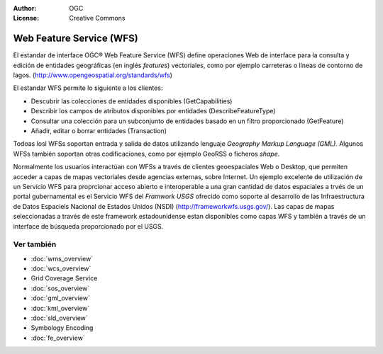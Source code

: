 .. Writing Tip:
  Writing tips describe what content should be in the following section.

.. Writing Tip:
  Metadatos de este documento

:Author: OGC
:License: Creative Commons

.. Writing Tip:
  The following becomes a HTML anchor for hyperlinking to this page

.. _wfs-overview:

.. Writing Tip: 
  Project logos are stored here:
    https://svn.osgeo.org/osgeo/livedvd/gisvm/trunk/doc/images/project_logos/
  and accessed here:
    ../../images/project_logos/<filename>
  A symbolic link to the images directory is created during the build process.

.. image:: ../../images/project_logos/logo-OGC-left.png
  :scale: 100 %
  :alt: OGC logo
  :align: right

.. image:: ../../images/project_logos/logo-OGC-right.png
  :scale: 100 %
  :alt: OGC logo
  :align: right

.. Writing Tip: Name of application

Web Feature Service (WFS)
=========================

.. Writing Tip:
  1 párrafo o 2 definen lo que es el estandar.

El estandar de interface OGC® Web Feature Service (WFS)  define operaciones Web de interface para la consulta y edición de entidades geográficas (en inglés *features*) vectoriales, como por ejemplo carreteras o líneas de contorno de lagos.  (http://www.opengeospatial.org/standards/wfs)

.. image:: ../../images/standards/wfs.jpg
  :scale: 25%
  :alt: WFS en contexto

El estandar WFS permite lo siguiente a los clientes:

* Descubrir las colecciones de entidades disponibles (GetCapabilities)
* Describir los campos de atributos disponibles por entidades (DescribeFeatureType)
* Consultar una colección para un subconjunto de entidades basado en un filtro proporcionado (GetFeature)
* Añadir, editar o borrar entidades (Transaction)

Todoas losl WFSs soportan entrada y salida de datos utilizando lenguaje *Geography Markup Language (GML)*. Algunos WFSs también soportan otras codificaciones, como por ejemplo GeoRSS o ficheros *shape*.

Normalmente los usuarios interactúan con WFSs a través de clientes geoespaciales Web o Desktop, que permiten acceder a capas de mapas vectoriales desde agencias externas, sobre Internet. Un ejemplo excelente de utilización de un Servicio WFS para proprcionar acceso abierto e interoperable a una gran cantidad de datos espaciales a trvés de un portal gubernamental es el Servicio WFS del *Framwork USGS* ofrecido como soporte al desarrollo de las Infraestructura de Datos Espaciels Nacional de Estados Unidos (NSDI) (http://frameworkwfs.usgs.gov/). Las capas de mapas seleccionadas a través de este framework estadounidense estan disponibles como capas WFS y también a través de un interface de búsqueda proporcionado por el USGS.

Ver también
--------

.. Writing Tip:
  Describe estandar similar

* :doc:`wms_overview`
* :doc:`wcs_overview`
* Grid Coverage Service
* :doc:`sos_overview`
* :doc:`gml_overview`
* :doc:`kml_overview`
* :doc:`sld_overview`
* Symbology Encoding
* :doc:`fe_overview`

